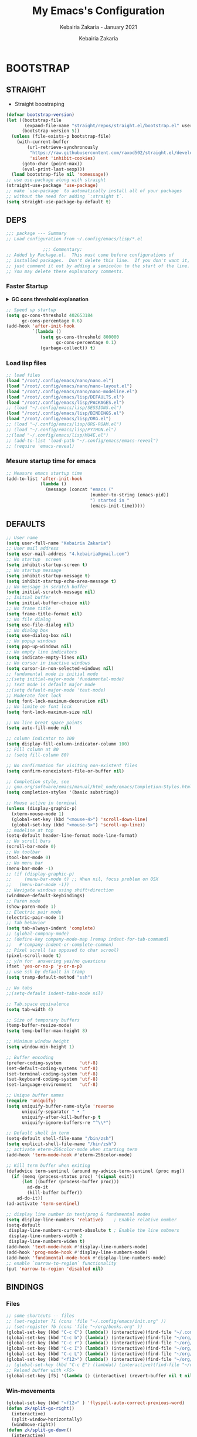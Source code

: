 # ------------------------------------------------------------------------------
#+TITLE:     My Emacs's Configuration
#+SUBTITLE:  Kebairia Zakaria - January 2021
#+AUTHOR:    Kebairia Zakaria
#+EMAIL:     4.kebairia@gmail.com
#+LANGUAGE:  en
#+STARTUP:   content showstars indent inlineimages hideblocks
#+HTML_HEAD: <link rel="stylesheet" type="text/css" href="/home/zakaria/org/conf/rouger.css" />
#+OPTIONS:   toc:2 html-scripts:nil num:nil html-postamble:nil html-style:nil ^:nil
#+PROPERTY:  header-args :results none
#+ARCHIVE:   ~/org/archive/config_archive.org::
# ------------------------------------------------------------------------------
#+html: <a href="https://https://www.gnu.org/software/emacs/"> <img alt="Arch Linux package" src="https://img.shields.io/archlinux/v/Extra/x86_64/emacs?label=Emacs&logo=GNU%20Emacs&logoColor=white&style=flat-square"></a>
#+html: <a href="https://orgmode.org"><img src="https://img.shields.io/badge/Org-literate%20config-%2377aa99?style=flat-square&logo=Org&logoColor=white"></a>
# ------------------------------------------------------------------------------
* BOOTSTRAP
:PROPERTIES:
:header-args: :tangle ./init.el
:header-args: :results none
:END:
** STRAIGHT
#+begin_comment
I'm using [[https://github.com/raxod502/straight.el][straight.el]] as my main package manager for Emacs
#+end_comment
- Straight boostraping 
#+begin_src emacs-lisp
  (defvar bootstrap-version)
  (let ((bootstrap-file
         (expand-file-name "straight/repos/straight.el/bootstrap.el" user-emacs-directory))
        (bootstrap-version 5))
    (unless (file-exists-p bootstrap-file)
      (with-current-buffer
          (url-retrieve-synchronously
           "https://raw.githubusercontent.com/raxod502/straight.el/develop/install.el"
           'silent 'inhibit-cookies)
        (goto-char (point-max))
        (eval-print-last-sexp)))
    (load bootstrap-file nil 'nomessage))
  ;; use use-package along with straight
  (straight-use-package 'use-package)
  ;; make `use-package` to automatically install all of your packages 
  ;; without the need for adding `:straight t`.
  (setq straight-use-package-by-default t)
#+end_src
** DEPS
#+begin_src emacs-lisp
  ;;; package --- Summary  
  ;; Load configuration from ~/.config/emacs/lisp/*.el

                ;;; Commentary:
  ;; Added by Package.el.  This must come before configurations of
  ;; installed packages.  Don't delete this line.  If you don't want it,
  ;; just comment it out by adding a semicolon to the start of the line.
  ;; You may delete these explanatory comments.

#+end_src
*** Faster Startup 

#+HTML: <details><summary><b>GC cons threshold explanation </b></summary>
- ~gc-cons-threshold~ is the number of bytes of consing before a garbage collection is invoked.
  It's normally set at 800,000 bytes, but for me that invokes the GC 39 times!!! during startup ~(gcs-done)~ ,
  and the GC is sloooow. I've set it to ~384M above.
  And now no GC invocations during startup.
  source:  [[https://www.reddit.com/r/emacs/comments/3kqt6e/2_easy_little_known_steps_to_speed_up_emacs_start/][2 easy little known steps to speed up Emacs start up time]]
- reset the ~gc-cons-threshold~ to its defaults values after startup
#+HTML: </details>

#+begin_src emacs-lisp
  ;; Speed up startup
  (setq gc-cons-threshold 402653184
        gc-cons-percentage 0.6)
  (add-hook 'after-init-hook
            `(lambda ()
               (setq gc-cons-threshold 800000
                     gc-cons-percentage 0.1)
               (garbage-collect)) t)
#+end_src
*** Load lisp files
#+begin_src emacs-lisp
  ;; load files
  (load "/root/.config/emacs/nano/nano.el")
  (load "/root/.config/emacs/nano/nano-layout.el") 
  (load "/root/.config/emacs/nano/nano-modeline.el") 
  (load "/root/.config/emacs/lisp/DEFAULTS.el") 
  (load "/root/.config/emacs/lisp/PACKAGES.el") 
  ;; (load "~/.config/emacs/lisp/SESSIONS.el") 
  (load "/root/.config/emacs/lisp/BINDINGS.el") 
  (load "/root/.config/emacs/lisp/ORG.el") 
  ;; (load "~/.config/emacs/lisp/ORG-ROAM.el") 
  ;; (load "~/.config/emacs/lisp/PYTHON.el") 
  ;;(load "~/.config/emacs/lisp/MU4E.el") 
  ;; (add-to-list 'load-path "~/.config/emacs/emacs-reveal")
  ;; (require 'emacs-reveal)
  
#+end_src
*** Mesure startup time for emacs
#+begin_src emacs-lisp
  ;; Measure emacs startup time
  (add-to-list 'after-init-hook
               (lambda ()
                 (message (concat "emacs ("
                                  (number-to-string (emacs-pid))
                                  ") started in "
                                  (emacs-init-time)))))
#+end_src
** DEFAULTS
:PROPERTIES:
:header-args: :tangle ./lisp/DEFAULTS.el
:header-args: :results none
:END:
#+begin_src emacs-lisp
  ;; User name
  (setq user-full-name "Kebairia Zakaria")
  ;; User mail address
  (setq user-mail-address "4.kebairia@gmail.com")
  ;; No startup  screen
  (setq inhibit-startup-screen t)
  ;; No startup message
  (setq inhibit-startup-message t)
  (setq inhibit-startup-echo-area-message t)
  ;; No message in scratch buffer
  (setq initial-scratch-message nil)
  ;; Initial buffer 
  (setq initial-buffer-choice nil)
  ;; No frame title
  (setq frame-title-format nil)
  ;; No file dialog
  (setq use-file-dialog nil)
  ;; No dialog box
  (setq use-dialog-box nil)
  ;; No popup windows
  (setq pop-up-windows nil)
  ;; No empty line indicators
  (setq indicate-empty-lines nil)
  ;; No cursor in inactive windows
  (setq cursor-in-non-selected-windows nil)
  ;; fundamental mode is initial mode
  ;;(setq initial-major-mode 'fundamental-mode)
  ;; Text mode is default major mode
  ;;(setq default-major-mode 'text-mode)
  ;; Moderate font lock
  (setq font-lock-maximum-decoration nil)
  ;; No limite on font lock
  (setq font-lock-maximum-size nil)
  
  ;; No line breat space points
  (setq auto-fill-mode nil)
  
  ;; column indicator to 100
  (setq display-fill-column-indicator-column 100)
  ;; Fill column at 80
  ;; (setq fill-column 80)
  
  ;; No confirmation for visiting non-existent files
  (setq confirm-nonexistent-file-or-buffer nil)
  
  ;; Completion style, see
  ;; gnu.org/software/emacs/manual/html_node/emacs/Completion-Styles.html
  (setq completion-styles '(basic substring))
  
  ;; Mouse active in terminal
  (unless (display-graphic-p)
    (xterm-mouse-mode 1)
    (global-set-key (kbd "<mouse-4>") 'scroll-down-line)
    (global-set-key (kbd "<mouse-5>") 'scroll-up-line))
  ;; modeline at top
  (setq-default header-line-format mode-line-format)
  ;; No scroll bars
  (scroll-bar-mode 0)
  ;; No toolbar
  (tool-bar-mode 0)
  ;; No menu bar
  (menu-bar-mode -1)
  ;; (if (display-graphic-p)
  ;;     (menu-bar-mode t) ;; When nil, focus problem on OSX
  ;;   (menu-bar-mode -1))
  ;; Navigate windows using shift+direction
  (windmove-default-keybindings)
  ;; Paren mode
  (show-paren-mode 1)
  ;; Electric pair mode
  (electric-pair-mode 1)
  ;; Tab behavior
  (setq tab-always-indent 'complete)
  ;; (global-company-mode)
  ;; (define-key company-mode-map [remap indent-for-tab-command]
  ;;   #'company-indent-or-complete-common)
  ;; Pixel scroll (as opposed to char scrool)
  (pixel-scroll-mode t)
  ;; y/n for  answering yes/no questions
  (fset 'yes-or-no-p 'y-or-n-p)
  ;; use ssh by default in tramp
  (setq tramp-default-method "ssh")
  
  ;; No tabs
  ;;(setq-default indent-tabs-mode nil)
  
  ;; Tab.space equivalence
  (setq tab-width 4)
  
  ;; Size of temporary buffers
  (temp-buffer-resize-mode)
  (setq temp-buffer-max-height 8)
  
  ;; Minimum window height
  (setq window-min-height 1)
  
  ;; Buffer encoding
  (prefer-coding-system       'utf-8)
  (set-default-coding-systems 'utf-8)
  (set-terminal-coding-system 'utf-8)
  (set-keyboard-coding-system 'utf-8)
  (set-language-environment   'utf-8)
  
  ;; Unique buffer names
  (require 'uniquify)
  (setq uniquify-buffer-name-style 'reverse
        uniquify-separator " • "
        uniquify-after-kill-buffer-p t
        uniquify-ignore-buffers-re "^\\*")
  
  ;; Default shell in term
  (setq-default shell-file-name "/bin/zsh")
  (setq explicit-shell-file-name "/bin/zsh")
  ;; activate eterm-256color-mode when starting term
  (add-hook 'term-mode-hook #'eterm-256color-mode)
  
  ;; Kill term buffer when exiting
  (defadvice term-sentinel (around my-advice-term-sentinel (proc msg))
    (if (memq (process-status proc) '(signal exit))
        (let ((buffer (process-buffer proc)))
          ad-do-it
          (kill-buffer buffer))
      ad-do-it))
  (ad-activate 'term-sentinel)
  
  ;; display line number in text/prog & fundamental modes
  (setq display-line-numbers 'relative)    ; Enable relative number
  (setq-default
   display-line-numbers-current-absolute t ; Enable the line nubmers
   display-line-numbers-width 2
   display-line-numbers-widen t)
  (add-hook 'text-mode-hook #'display-line-numbers-mode)
  (add-hook 'prog-mode-hook #'display-line-numbers-mode)
  (add-hook 'fundamental-mode-hook #'display-line-numbers-mode)
  ;; enable `narrow-to-region` functionality
  (put 'narrow-to-region 'disabled nil)
#+end_src
** BINDINGS
:PROPERTIES:
:header-args: :tangle ./lisp/BINDINGS.el
:header-args: :results none
:END:
*** Files
   #+begin_src emacs-lisp
     ;; some shortcuts -- files
     ;; (set-register ?i (cons 'file "~/.config/emacs/init.org" ))
     ;; (set-register ?b (cons 'file "~/org/books.org" ))
     (global-set-key (kbd "C-c C") (lambda() (interactive)(find-file "~/.config/emacs/init.org")))
     (global-set-key (kbd "C-c b") (lambda() (interactive)(find-file "~/org/books.org")))
     (global-set-key (kbd "C-c r") (lambda() (interactive)(find-file "~/org/refs.org")))
     (global-set-key (kbd "C-c I") (lambda() (interactive)(find-file "~/org/gtd/inbox.org")))
     (global-set-key (kbd "C-c L") (lambda() (interactive)(find-file "~/org/links.org")))
     (global-set-key (kbd "<f12>") (lambda() (interactive)(find-file "~/org/conf/org.pdf")))
     ;; (global-set-key (kbd "C-c E") (lambda() (interactive)(find-file "~/org/gtd/emails.org")))
     ;; Reload buffer with <F5>
     (global-set-key [f5] '(lambda () (interactive) (revert-buffer nil t nil)))
   #+end_src
*** Win-movements
   #+begin_src emacs-lisp
     (global-set-key (kbd "<f12>" ) 'flyspell-auto-correct-previous-word)
     (defun zk/split-go-right()
       (interactive)
       (split-window-horizontally)
       (windmove-right))
     (defun zk/split-go-down()
       (interactive)
       (split-window-vertically)
       (windmove-down))
     ;; try to go to the other window automaticly
     (global-set-key (kbd "C-c i") 'zk/split-go-right)
     (global-set-key (kbd "C-c m") 'zk/split-go-down)
     
     ;; Move between buffer
     (global-set-key (kbd "M-n") 'switch-to-next-buffer)
     (global-set-key (kbd "M-p") 'switch-to-prev-buffer)
     ;; winner mode
     ;; (winner-mode +1)
     ;; (define-key winner-mode-map (kbd "M-p") #'winner-undo)
     ;; (define-key winner-mode-map (kbd "M-n") #'winner-redo)
     
        ;; Move between Windows
        (global-set-key (kbd "C-c k") 'windmove-up)
        (global-set-key (kbd "C-c j") 'windmove-down)
        (global-set-key (kbd "C-c l") 'windmove-right)
        (global-set-key (kbd "C-c h") 'windmove-left)
     
        ;; Resize windows
        (global-set-key (kbd "C-M-l") 'shrink-window-horizontally)
        (global-set-key (kbd "C-M-h") 'enlarge-window-horizontally)
        (global-set-key (kbd "C-M-j") 'shrink-window)
        (global-set-key (kbd "C-M-k") 'enlarge-window)
     
        (global-set-key (kbd "M-o") 'delete-other-windows)
        (global-set-key (kbd "C-x p") 'zk/org-agenda-process-inbox-item)
   #+end_src
*** other
   #+begin_src emacs-lisp
     (global-set-key (kbd "C-x b") 'consult-buffer)
     (global-set-key (kbd "C-c s") 'zk/set-save-bookmark)
     ;; set a bookmark then save it on the bookmark file 
      (defun zk/set-save-bookmark()
        (interactive)
        (bookmark-set)
        (bookmark-save))
   #+end_src
** BACKUPS/SESSIONS ..etc
:PROPERTIES:
:header-args: :tangle ./lisp/SESSIONS.el
:header-args: :results none
:END:
#+begin_src emacs-lisp
  ;; Save miscellaneous history
  (setq savehist-additional-variables
        '(kill-ring
          command-history
          set-variable-value-history
          custom-variable-history   
          query-replace-history     
          read-expression-history   
          minibuffer-history        
          read-char-history         
          face-name-history         
          bookmark-history          
          ivy-history               
          counsel-M-x-history       
          file-name-history         
          counsel-minibuffer-history))
  (setq history-length 250)
  (setq kill-ring-max 25)
  (put 'minibuffer-history         'history-length 50)
  (put 'file-name-history          'history-length 50)
  (put 'set-variable-value-history 'history-length 25)
  (put 'custom-variable-history    'history-length 25)
  (put 'query-replace-history      'history-length 25)
  (put 'read-expression-history    'history-length 25)
  (put 'read-char-history          'history-length 25)
  (put 'face-name-history          'history-length 25)
  (put 'bookmark-history           'history-length 25)
  (put 'ivy-history                'history-length 25)
  (put 'counsel-M-x-history        'history-length 25)
  (put 'counsel-minibuffer-history 'history-length 25)
  (setq savehist-file "~/.local/share/emacs/savehist")
  (savehist-mode 1)

  ;; Remove text properties for kill ring entries
  ;; See https://emacs.stackexchange.com/questions/4187
  (defun unpropertize-kill-ring ()
    (setq kill-ring (mapcar 'substring-no-properties kill-ring)))
  (add-hook 'kill-emacs-hook 'unpropertize-kill-ring)

  ;; Recentf files 
  (setq recentf-max-menu-items 25)
  (setq recentf-save-file     "~/.local/share/emacs/recentf")
  (recentf-mode 1)

  ;; Bookmarks
  (setq bookmark-default-file "~/.local/share/emacs/bookmark")
  ;; Undo file
  (setq auto-save-file-name-transforms
        '((".*" "~/.local/share/emacs/undo/" t)))
  ;; Saving persistent tree-undo to a single directory
  (setq undo-tree-history-directory-alist     
        '(("." . "~/.local/share/emacs/undo-tree")))
  ;; Backup
  (setq backup-directory-alist '(("." . "~/.local/share/emacs/backups"))
        make-backup-files t     ; backup of a file the first time it is saved.
        backup-by-copying t     ; don't clobber symlinks
        version-control t       ; version numbers for backup files
        delete-old-versions t   ; delete excess backup files silently
        kept-old-versions 6     ; oldest versions to keep when a new numbered
                                          ;  backup is made (default: 2)
        kept-new-versions 9     ; newest versions to keep when a new numbered
                                          ;  backup is made (default: 2)
        auto-save-default t     ; auto-save every buffer that visits a file
        auto-save-timeout 20    ; number of seconds idle time before auto-save
                                          ;  (default: 30)
        auto-save-interval 200)  ; number of keystrokes between auto-saves
                                          ;  (default: 300)
  ;; Saving my sessions in another folder.
  (setq auto-save-list-file-prefix            
        "~/.local/share/emacs/sessions/session-")
  (setq auth-sources '("~/.local/share/emacs/authinfo"
                       "~/.local/share/emacs/authinfo.gpg"
                       "~/.authinfo"
                       "~/.authinfo.gpg"
                       "~/.netrc" ))
#+end_src
** FUNCTIONS
[[https://www.lonecpluspluscoder.com/2021/09/07/emacs-enable-multiple-minor-modes-from-major-mode/][Automatically enabling multiple Emacs minor modes via a major mode hook - The...]]
#+begin_src emacs-lisp
  (defun enable-writing-minor-modes ()
    "Enable flyspell and visual line mode for calling from mode hooks"
    (visual-line-mode 1)
    (flyspell-mode 1))
#+end_src

# * PACKAGES
#   :PROPERTIES:
#   :header-args: :tangle ~/.config/emacs/lisp/PACKAGES.el
#   :header-args: :results none
#   :END:
# ** org
# #+begin_src emacs-lisp
#   (use-package org
#     :hook (org-mode . enable-writing-minor-modes))
# #+end_src
# ** bookmark-plus
# #+begin_src emacs-lisp
#   (use-package bookmark+)
# #+end_src
# ** visual-fill-column
# Instead of wrapping lines at the window edge, --which is the standard
# behaviour of visual-line-mode, it wraps lines at fill-column
# #+begin_src emacs-lisp
#   (use-package visual-fill-column)
#   (add-hook 'visual-fill-column-mode-hook #'visual-line-mode)
# #+end_src
# ** secret mode
# #+begin_src emacs-lisp
#   (straight-use-package
#    '(secret-mode
#      :type git
#      :host github :repo "/bkaestner/secret-mode.el"))
  
# #+end_src
# ** nano-agenda
# #+begin_src emacs-lisp
#   (straight-use-package
#    '(nano-agenda
#      :type git
#      :host github :repo "rougier/nano-agenda"))
# #+end_src
# ** COMMENT org-real
# #+begin_src emacs-lisp
#   (straight-use-package
#    '(org-real
#      :type git
#      :host github :repo "/emacsmirror/org-real"))
# #+end_src
# ** evil
# #+begin_src emacs-lisp
#   (setq evil-want-keybinding nil)                   
#   ;; put this before loading evil to work
#   (setq evil-want-C-i-jump nil)
#   (straight-use-package 'evil)
#   ;; this statement is required to enable evil/evil-colleciton mode
#   (evil-mode 1)
#   (setq evil-want-abbrev-expand-on-insert-exit nil)
# #+end_src
# *** evil collection
# #+begin_src emacs-lisp
#   ;; after evil
#   (straight-use-package
#    '(evil-collection
#      :type git
#      :host github :repo "emacs-evil/evil-collection"))
#   (evil-collection-init)
  
# #+end_src
# *** evil org
# #+begin_src emacs-lisp
#   (straight-use-package '(evil-org-mode
#                           :type git
#                           :host github
#                           :repo "Somelauw/evil-org-mode"))
#   (require 'evil-org-agenda)
#   (evil-org-agenda-set-keys)
#   ;; config
  
#   ;; (add-hook 'org-mode-hook 'evil-org-mode)
#   ;; (add-hook 'evil-org-mode-hook
#   ;;           (lambda () (evil-org-set-key-theme)))
#   ;; (require 'evil-org-agenda)
#   ;; (evil-org-agenda-set-keys)
#   ;; (setq                                             ;;automatically use evil for ibuffer and dired
#   ;; evil-emacs-state-modes
#   ;; (delq 'ibuffer-mode evil-emacs-state-modes))
# #+end_src
# *** evil leader
# #+begin_src emacs-lisp
#   (straight-use-package 'evil-leader)
#   ;; needs to be enabled before M-x evil-mode!
#   ;; :config
#   (evil-leader-mode 1)
#   (global-evil-leader-mode 1)
#   (evil-leader/set-leader ",")
#   (evil-leader/set-key
#     "e" 'org-export-dispatch
#     "a" 'zk/switch-to-agenda
#     "d" 'deft
#     "g" 'magit-status
#     "i" 'org-roam-node-insert
#     "f" 'org-roam-capture
#     "D" 'org-roam-dailies-capture-today
#     "l" 'org-roam-buffer-toggle
#     "z" 'term
#     "c" 'org-capture
#     "b" 'bookmark-jump
#     "L" 'org-insert-link
#     "q" 'kill-current-buffer
#     "F" 'pdf-links-action-perform
#     "s" 'secret-mode
#     "n" 'org-noter
#     "m i" 'org-noter-insert-note
#     "m p" 'org-noter-insert-precise-note
#     "m k" 'org-noter-sync-prev-note
#     "m j" 'org-noter-sync-next-note
#     "m s" 'org-noter-create-skeleton
#     "m q" 'org-noter-kill-session
#     "r c" 'org-ref-clean-bibtex-entry
#     "r s" 'org-ref-bibtex-sort-order
#     "r b" 'org-ref-bibliography
#     "r g" 'org-ref-add-glossary-entry
#     "r a" 'org-ref-add-acronym-entry
#   )
#   ;; "r" 'consult-recent-file
#   ;;"l" 'org-store-link
#   ;;"s" 'zk/gen-scratch-buffer
#   ;; )
# #+end_src
# ** magit
# #+begin_src emacs-lisp
#   (use-package magit
#     :commands (magit-status magit-get-current-branch)
#     :custom
#     (magit-display-buffer-function #'magit-display-buffer-same-window-except-diff-v1))
#   ;; '(magit-display-buffer-function 'magit-display-buffer-traditional))
#   (straight-use-package 'evil-magit)
# #+end_src
# *** COMMENT forge
# - forge is a utility that let you pull your issues and pull-requests from the remote repo into magit interface
# #+begin_src emacs-lisp
#   (use-package forge
#     :after magit)
# #+end_src
# ** projectile
# #+begin_src emacs-lisp
#   (use-package projectile
#   :config (projectile-mode)
#   :bind-keymap
#   ("C-c p" . projectile-command-map)
#   :init
#   (when (file-directory-p "~/dox/wrk")
#     (setq projectile-project-search-path '("~/dox/wrk" "~/dox/wrk/pfe" ))))
#   ;; speed up projectile by enabling caching
#   (setq projectile-enable-caching t)
  
# #+end_src
# ** undo tree
# #+begin_src emacs-lisp
#   (use-package undo-tree
#     ;;turn on everywhere
#     :init (global-undo-tree-mode 1))
# #+end_src
# ** aggressive indent
# #+begin_src emacs-lisp
#   (straight-use-package 'aggressive-indent)
# #+end_src

# The variable ~aggressive-indent-dont-indent-if~ lets you customize when you don't want indentation to happen.
# #+begin_example
# (add-to-list
#  'aggressive-indent-dont-indent-if
#  '(and (derived-mode-p 'c++-mode)
#        (null (string-match "\\([;{}]\\|\\b\\(if\\|for\\|while\\)\\b\\)"
#                            (thing-at-point 'line)))))
# #+end_example
# #+begin_src emacs-lisp
#   (global-aggressive-indent-mode 1)
# #+end_src
# ** ibuffer
# #+begin_src emacs-lisp
#   (straight-use-package 'ibuffer)
#   ;; disable linum-mode
#   (add-hook 'ibuffer-mode (lambda() (linum-mode -1)))
#   (global-set-key (kbd "C-x C-b") 'ibuffer) ;; Use Ibuffer for Buffer List
#   ;; create a function that define a group
#   (setq ibuffer-saved-filter-groups
#         '(("default"
#            ("Emacs"  (or
#                       (name . "^\\*Messages\\*$")
#                       (name . "^\\*scratch\\*$")
#                       ))
#            ("Agenda"  (or
#                        (name . "inbox.org")
#                        (name . "next.org")
#                        (name . "someday.org")
#                        (name . "emails.org")
#                        (name . "archive.org")
#                        (name . "habits.org")
#                        (name . "projects.org")
#                        (name . "weekly_reviews.org")
#                        ))
  
#            ("Org"  (name . "^.*org$"))
#            ("PDF"  (name . "^.*pdf"))
#            ("Python"  (name . "^.*py$"))
#            ("Lisp"  (name . "^.*el"))
#            ("Web"  (or
#                     (name . "^.*html$")
#                     (name . "^.*css")
#                     (name . "^.*php")
#                     ))
#            ("Dired"  (mode . dired-mode))
#            ))
#         )
  
#   (add-hook 'ibuffer-mode-hook
#             '(lambda ()
#                (ibuffer-auto-mode 1)
#                (ibuffer-switch-to-saved-filter-groups "default"))) ;; use the group default
# #+end_src
# ** which key
#     Which-key Package show me a helpful menu when i press "C-x" and wait
# #+begin_src emacs-lisp
#   (straight-use-package 'which-key)
#   (which-key-mode)
#   (setq which-key-popup-type 'minibuffer)
#   ;; (which-key-setup-side-window-right)
  
# #+end_src
# ** marginalia
# #+begin_src emacs-lisp
#   ;; Enable richer annotations using the Marginalia package
#   (use-package marginalia
#     ;; Either bind `marginalia-cycle` globally or only in the minibuffer
#     :bind (("M-A" . marginalia-cycle)
#            :map minibuffer-local-map
#            ("M-A" . marginalia-cycle))
  
#     ;; The :init configuration is always executed (Not lazy!)
#     :init
  
#     ;; Must be in the :init section of use-package such that the mode gets
#     ;; enabled right away. Note that this forces loading the package.
#     (marginalia-mode))
#   ;; disable marginalia by default
#   (defun marginalia-use-builtin ()
#     (interactive)
#     (mapc
#      (lambda (x)
#        (setcdr x (cons 'none (remq 'builtin (cdr x)))))
#      marginalia-annotator-registry))
#   (marginalia-use-builtin)
# #+end_src
# ** selectrum
# #+begin_src emacs-lisp
#   (straight-use-package 'selectrum)
#   (selectrum-mode +1)
#   ;; to make sorting and filtering more intelligent
#   (straight-use-package 'selectrum-prescient)
#   (selectrum-prescient-mode +1)
  
#   ;; to save your command history on disk, so the sorting gets more
#   ;; intelligent over time
#   (prescient-persist-mode +1)
#   ;; ;; In Emacs 27 there is also a flex style which you might like.
#   ;; (setq completion-styles '(substring partial-completion))
#   ;;(setq selectrum-show-indices nil)
# #+end_src
# ** ctrlf
# #+begin_src emacs-lisp
#   (straight-use-package 'ctrlf)
#   (setq ctrlf-default-search-style 'fuzzy-regexp)
#   (setq ctrlf-auto-recenter 1)
#   (setq ctrlf-highlight-line 1)
  
#   (ctrlf-mode +1)
# #+end_src
# ** consult 
# - [[https://github.com/minad/consult][consult github repo]]
#   #+begin_src emacs-lisp
#     (straight-use-package 'consult)
#   #+end_src
# ** pdf tools
# #+begin_src emacs-lisp
#   (use-package pdf-tools
#     :config
#     (pdf-tools-install))
#   ;; open pdfs scaled to fit page
#   (setq-default pdf-view-display-size 'fit-page)
#   ;; exchange isearch -- occur, occur -- isearch
#   (define-key pdf-view-mode-map (kbd "C-s") 'occur)
#   (define-key pdf-view-mode-map (kbd "M-s o") 'isearch-forward)
#   ;; turn off cua so copy works
#   (add-hook 'pdf-view-mode-hook (lambda () (cua-mode 0)))
#   ;; more fine-grained zooming
#   (setq pdf-view-resize-factor 1.1)
#   ;; dark mode 
#   (setq pdf-view-midnight-colors '("#f8f8f2" . "#1d2021"))
# #+end_src
# *** org-pdfview
# #+begin_src emacs-lisp
#   (use-package org-pdfview)
#   ;; Set the pdf-view incompatible-modes[linum mode: line numbers]
#   (add-hook 'pdf-view-mode-hook (lambda() (linum-mode -1)))
# #+end_src
# *** org-noter
# #+begin_src emacs-lisp
#   (use-package org-noter
#     :after org
#     :config
#     (setq org-noter-auto-save-last-location t
#           org-noter-doc-split-fraction (quote (0.7 . 0.7))
#           org-noter-notes-window-behavior nil
#           org-noter-notes-window-location "Vertical"
#           org-noter-always-create-frame nil
#           org-noter-separate-notes-from-heading t)
#      )
# #+end_src
# ** eterm256
# #+begin_src emacs-lisp
#   (use-package eterm-256color)
# #+end_src
# ** modes
# *** yaml mode
# #+begin_src emacs-lisp
#   (straight-use-package 'yaml-mode)
# #+end_src
# *** dockerfile mode
# #+begin_src emacs-lisp
# (straight-use-package 'dockerfile-mode)
# #+end_src
# ** elfeed
# #+begin_src emacs-lisp
#   (use-package elfeed)
#   (use-package elfeed-org
#     :config
#     (elfeed-org)
#     (setq rmh-elfeed-org-files (list "~/.config/elfeed/elfeed.org")))
#   (global-set-key (kbd "C-x w") 'elfeed)
# #+end_src

# * ORG MODE
# :PROPERTIES:
# :header-args: :tangle ~/.config/emacs/lisp/ORG.el
# :header-args: :results none
# :END:
# ** Global Config
# #+begin_src emacs-lisp
#   ;; - turn on Org Indent mode globally for all files
#   ;; - You can also control this behaviour for each buffer by
#   ;;   setting #+startup: indent or #+startup: noindent
#   ;;   in the buffer metadata.
#   (add-hook 'org-mode-hook 'org-indent-mode)
#   (setq org-log-into-drawer t)
#   ;; Improve org mode looks
#   (setq org-startup-indented t
#         org-hide-emphasis-markers t
#         org-startup-with-inline-images t
#         org-list-allow-alphabetical t
#         org-fontify-quote-and-verse-blocks t
#         ;; use user's label, i need that for my thesis refenrences
#         org-latex-prefer-user-labels t
#         org-image-actual-width '(400))
#   ;; use '⤵' instead of '...' in headlines
#   (setq org-ellipsis " ›")
#   ;; use '•' instead of '-' in lists
#   (font-lock-add-keywords 'org-mode
#                           '(("^ *\\([-]\\) "
#                              (0 (prog1 ()
#                                   (compose-region
#                                    (match-beginning 1)
#                                    (match-end 1) "•"))))))
# #+end_src
# ** org-appear
# #+begin_src emacs-lisp
#   ;; Show hidden emphasis markers
#   (use-package org-appear
#     :hook (org-mode . org-appear-mode))
#   (setq
#    org-appear-autolinks t
#    org-appear-autosubmarkers t)
# #+end_src
# ** org-cliplink 
# #+begin_src emacs-lisp
#   (use-package org-cliplink)
# #+end_src
# ** org-contrib
# #+begin_comment
#   Currently available extras:
  
#   - ~latex-header-blocks~ :
#   allow the use of latex blocks, the
#   contents of which which will be interpreted as ~#+latex_header~ lines
#   for export.  These blocks should be tagged with ~#+header: :header~ 
#   yes.  For example:
#   #+begin_src org
#   #+header: :header yes
#   #+begin_export latex
#     ...
#   #+end_export
#   #+end_src
  
#   - ~ignore-headlines~ -- allow a headline (but not its children) to
#   be ignored.  Any headline tagged with the 'ignore' tag will be
#   ignored (i.e. will not be included in the export), but any child
#   headlines will not be ignored (unless explicitly tagged to be
#   ignored), and will instead have their levels promoted by one.
# #+end_comment
# #+begin_src emacs-lisp
#   (use-package org-contrib
#     :config
#     (require 'ox-extra)
#     (ox-extras-activate '(latex-header-blocks ignore-headlines)))
# #+end_src
# ** GTD
# *** Global
#    #+begin_src emacs-lisp
#      ;; ;; Adding a separator line between days in Emacs Org-mode calender view (prettier)

#      ;;     (setq org-agenda-format-date (lambda (date) (concat "\n"
#      ;;                                                         (make-string (window-width) 9472)
#      ;;                                                         "\n"
#      ;;                                                         (org-agenda-format-date-aligned date))))
#      (setq org-agenda-directory "~/org/gtd/"
#            org-agenda-files '("~/org/gtd" ))                    ;; org-agenda-files

#      (setq org-agenda-dim-blocked-tasks nil                    ;; Do not dim blocked tasks
#            org-agenda-span 'day                                ;; show me one day
#            org-agenda-inhibit-startup t                        ;; Stop preparing agenda buffers on startup:
#            org-agenda-use-tag-inheritance nil                  ;; Disable tag inheritance for agendas:
#            org-agenda-show-log t
#            ;;org-agenda-skip-scheduled-if-done t
#            ;;org-agenda-skip-deadline-if-done t
#            ;;org-agenda-skip-deadline-prewarning-if-scheduled 'pre-scheduled
#            org-agenda-skip-scheduled-if-deadline-is-shown t     ;; skip scheduled if they are already shown as a deadline
#            org-agenda-deadline-leaders '("!D!: " "D%2d: " "")
#            org-agenda-scheduled-leaders '("" "S%3d: ")

#            org-agenda-time-grid
#            '((daily today require-timed)
#              (800 1000 1200 1400 1600 1800 2000)
#              "......" "----------------"))
#      (setq
#       org-agenda-start-on-weekday 0                          ;; Weekday start on Sunday
#       org-treat-S-cursor-todo-selection-as-state-change nil ;; S-R,S-L skip the note/log info[used when fixing the state]
#       org-log-done 'time
#       org-agenda-tags-column -130                          ;; Set tags far to the right
#       org-clock-out-remove-zero-time-clocks t              ;; Sometimes I change tasks I'm clocking quickly - this removes clocked tasks with 0:00 duration
#       org-clock-persist t                                  ;; Save the running clock and all clock history when exiting Emacs, load it on startup
#       org-use-fast-todo-selection t                        ;; from any todo state to any other state; using it keys
#       org-agenda-window-setup 'only-window)                 ;; Always open my agenda in fullscreen

#      (setq org-agenda-prefix-format
#            '((agenda . " %i %-12:c%?-12t %s")
#              (todo   . " ")
#              (tags   . " %i %-12:c")
#              (search . " %i %-12:c")))
#      ;; define org's states
#      (setq org-todo-keywords
#            '((sequence "TODO(t)" "NEXT(n)" "|" "DONE(d)")
#              (sequence "WAITING(w@/!)" "HOLD(h@/!)" "|" "CANCELLED(c@/!)")))
#      ;; sort my org-agenda preview
#      (setq org-agenda-sorting-strategy '((agenda habit-down
#                                                  time-up
#                                                  scheduled-down
#                                                  priority-down
#                                                  category-keep
#                                                  deadline-down)
#                                          (todo priority-down category-keep)
#                                          (tags priority-down category-keep)
#                                          (search category-keep)))

#      ;;Thanks to Erik Anderson, we can also add a hook that will log when we activate
#      ;;a task by creating an “ACTIVATED” property the first time the task enters the NEXT state:
#      (defun log-todo-next-creation-date (&rest ignore)
#        "Log NEXT creation time in the property drawer under the key 'ACTIVATED'"
#        (when (and (string= (org-get-todo-state) "NEXT")
#                   (not (org-entry-get nil "ACTIVATED")))
#          (org-entry-put nil "ACTIVATED" (format-time-string "[%Y-%m-%d]"))))

#      (add-hook 'org-after-todo-state-change-hook #'log-todo-next-creation-date)
#      (add-hook 'org-agenda-mode-hook                            ;; disable line-number when i open org-agenda view
#                 (lambda() (display-line-numbers-mode -1)))

#      ;; (define-key global-map (kbd "C-c c") 'org-capture)
#      ;; (define-key global-map (kbd "C-c a") 'org-agenda)
#   #+end_src
# *** ORG AGENDA
#     #+begin_src emacs-lisp
#       (setq org-agenda-block-separator  9472)                  ;; use 'straight line' as a block-agenda divider
#       (setq org-agenda-custom-commands
#             '(("g" "Get Things Done (GTD)"
#                ((agenda ""
#                         ((org-agenda-span 'day)
#                          (org-deadline-warning-days 365)))

#                 (todo "NEXT"
#                       ((org-agenda-overriding-header "In Progress")
#                        (org-agenda-prefix-format "  %i %-12:c [%e] ")
#                        (org-agenda-files '("~/org/gtd/someday.org"
#                                            "~/org/gtd/projects.org"
#                                            "~/org/gtd/next.org"))
#                        ))
#                 (todo "TODO"
#                       ((org-agenda-overriding-header "inbox")
#                        (org-agenda-files '("~/org/gtd/inbox.org"))))

#                 (todo "TODO"
#                       ((org-agenda-overriding-header "Emails")
#                        (org-agenda-files '("~/org/gtd/emails.org"))))

#                 (todo "TODO"
#                       ((org-agenda-overriding-header "Projects")
#                        (org-agenda-files '("~/org/gtd/projects.org")))
#                       )

#                 (todo "TODO"
#                       ((org-agenda-overriding-header "One-off Tasks")
#                        (org-agenda-files '("~/org/gtd/next.org"))
#                        (org-agenda-skip-function '(org-agenda-skip-entry-if
#                                                    'deadline 'scheduled))))
#                 nil))))

#     #+end_src
# *** Habit
#     #+BEGIN_SRC emacs-lisp
#       (require 'org-habit)
#       (add-to-list 'org-modules 'org-habit)
#       (setq org-habit-graph-column 48)
#       (setq org-habit-show-habits-only-for-today t)
#     #+END_SRC
# *** Refiling
#     #+begin_src emacs-lisp
#       ;; Refiling [need reading]
#       ;;tell org-mode we want to specify a refile target using the file path.
#       (setq org-refile-use-outline-path 'file
#        org-outline-path-complete-in-steps nil)
#       (setq org-refile-allow-creating-parent-nodes 'confirm)
#       (setq org-refile-targets '(("~/org/gtd/next.org" :level . 0)
#                                  ("~/org/ideas.org" :level . 1)
#                                  ("~/org/links.org" :level . 1)
#                                  ("~/org/gtd/someday.org" :regexp . "\\(?:\\(?:Task\\|idea\\|p\\(?:\\(?:os\\|rojec\\)t\\)\\)s\\)")
#                                  ("projects.org" :regexp . "\\(?:Tasks\\)"))) 
#       ;;("someday.org" :level . 0)
#     #+end_src
# ** org capture
#    #+begin_src emacs-lisp
#      (setq org-capture-templates
#            `(("i" "Inbox" entry  (file "~/org/gtd/inbox.org")
#               ,(concat "* TODO %?\n"
#                        "/Entered on/ %U"))
#              ("l" "Link" entry (file+headline "~/org/gtd/inbox.org" "Links")
#               ,(concat "* TODO %a %?\n"
#                        "/Entered on/ %U") :immediate-finish t)
#              ("j" "Journal" entry (file+olp+datetree "~/org/journal.org")
#               "** %<%H:%M> %?\n")
#              ("e" "email" entry (file+headline "~/org/gtd/emails.org" "Emails")
#               "* TODO [#A] %?\nSCHEDULED: %(org-insert-time-stamp (org-read-date nil t \"+0d\"))\n%a\n")

#              ;; ("m" "mood" entry (file "~/org/mood.org" )
#              ;;  ,(concat "* %? \n %^{MOOD} \n"
#              ;;           "/Entered on/ %U") :immediate-finish t)
#              ))
#    #+end_src
# ** org bullets
# #+begin_src emacs-lisp
#   (straight-use-package 'org-bullets)
#   ;; enable org-bullets with org-mode
#   (add-hook 'org-mode-hook (lambda () (org-bullets-mode 1)))
#   ;; change org-bullets faces
#   (setq org-bullets-bullet-list
#         '("▶" "⚫" "◆" "◉" "○" "◇" "▸"))
#   ;;     ;; ♥ ● ◇ ✚ ✜ ☯ ◆ ♠ ♣ ♦ ☢ ❀ ◆ ◖ ▶
#   ;;     ;;; Small
#   ;;     ;; ► • ★ ▸
# #+end_src
# ** org protocol
# #+begin_src emacs-lisp
# (require 'org-protocol)
# #+end_src
# ** todo faces
#    #+begin_src emacs-lisp
#     (setq org-todo-keywords
#       '((sequence "TODO(t)" "NEXT(n)" "HOLD(h)" "|" "DONE(d)" "CANCELED")))
#     (setq org-todo-keyword-faces
#       '(
#         ("TODO" . (:foreground "brown2" :weight bold))
#         ("READ" . (:foreground "brown2" :weight bold))

#         ("NEXT" . (:foreground "#00b0d1"  :weight bold ))
#         ("READING" . (:foreground "#00b0d1"  :weight bold ))

#         ("DONE" . (:foreground "#16a637" :weight bold))

#         ("HOLD" . (:foreground "orange"  :weight bold))

#         ("CANCELED" . (:foreground "gray" :background "red1" :weight bold))
#       ))
#    #+end_src
# ** Export
# *** org-ref                                                       :ARCHIVE:
# #+begin_src emacs-lisp
#   ;; (use-package org-ref
#   ;;   :config
#   ;;   (setq reftex-default-bibliography '("~/dox/std/ESI/pfe/docs/thesis_infra/lib/refs.bib"))
#   ;;   ;; see org-ref for use of these variables
#   ;;   (setq org-ref-bibliography-notes "~/dox/std/ESI/pfe/docs/thesis_infra/lib/bib_notes"
#   ;;         org-ref-default-bibliography '("~/dox/std/ESI/pfe/docs/thesis_infra/lib/refs.bib")
#   ;;         org-ref-pdf-directory "~/dox/std/ESI/pfe/docs/thesis_infra/lib/articles"
#   ;;         bibtex-dialect                    'biblatex
#   ;;         ;; Optimize for 80 character frame display
#   ;;         bibtex-completion-display-formats
#   ;;         '((t . "${title:46} ${author:20} ${year:4} ${=type=:3}${=has-pdf=:1}${=has-note=:1}"))
#   ;;         bibtex-completion-bibliography   "~/dox/std/ESI/pfe/docs/thesis_infra/lib/refs.bib"
#   ;;         bibtex-completion-library-path    "~/dox/std/ESI/pfe/docs/thesis_infra/lib/articles"
#   ;;         ;; bibtex-completion-pdf-symbol ""
#   ;;         ;; bibtex-completion-notes-symbol ""
#   ;;         ))
# #+end_src
# *** org ref
# #+begin_src emacs-lisp
#   ;; (setq org-ref-default-bibliography '("~/dox/wrk/pfe/docs/thesis_infra/lib/refs.bib")
#   (use-package org-ref
#     :after org
#     :config
#     (setq org-ref-default-bibliography '("~/org/bib/refs.bib")
#           org-ref-bibliography-notes "~/org/bib/refs.bib"
#           org-ref-pdf-directory "~/org/bib/papers"
#           org-ref-get-pdf-filename-function 'org-ref-get-pdf-filename-helm-bibtex
#           bibtex-completion-pdf-field "file"
#           bibtex-completion-pdf-symbol ""
#           bibtex-completion-display-formats
#           '((t . "${title:46} ${author:20} ${year:4} ${=type=:4}${=has-pdf=:1}${=has-note=:1}"))))
  
#     (defun org-ref-open-in-scihub ()
#       "Open the bibtex entry at point in a browser using the url field or doi field.
#   Not for real use, just here for demonstration purposes."
#       (interactive)
#       (let ((doi (org-ref-get-doi-at-point)))
#         (when doi
#           (if (string-match "^http" doi)
#               (browse-url doi)
#             (browse-url (format "http://sci-hub.se/%s" doi)))
#           (message "No url or doi found"))))
# #+end_src
# *** bibtex
# #+begin_src emacs-lisp
# ;; variables that control bibtex key format for auto-generation
# ;; I want firstauthor-year-title-words
# ;; this usually makes a legitimate filename to store pdfs under.
# (setq bibtex-autokey-year-length 4
#       bibtex-autokey-name-year-separator "-"
#       bibtex-autokey-year-title-separator "-"
#       bibtex-autokey-titleword-separator "-"
#       bibtex-autokey-titlewords 2
#       bibtex-autokey-titlewords-stretch 1
#       bibtex-autokey-titleword-length 5)
# #+end_src
# *** org-exports
# **** Latex
# ***** classes
#  #+begin_src emacs-lisp
#    (with-eval-after-load 'ox-latex
#      (add-to-list 'org-latex-classes
#                   '("elsarticle"
#                     "\\documentclass{elsarticle}
#        [NO-DEFAULT-PACKAGES]
#        [PACKAGES]
#        [EXTRA]"
#                     ("\\section{%s}" . "\\section*{%s}")
#                     ("\\subsection{%s}" . "\\subsection*{%s}")
#                     ("\\subsubsection{%s}" . "\\subsubsection*{%s}")
#                     ("\\paragraph{%s}" . "\\paragraph*{%s}")
#                     ("\\subparagraph{%s}" . "\\subparagraph*{%s}")))
   
#      ;; Mimore class is a latex class for writing articles.
#      (add-to-list 'org-latex-classes
#                   '("mimore"
#                     "\\documentclass{mimore}
#     [NO-DEFAULT-PACKAGES]
#     [PACKAGES]
#     [EXTRA]"
#                     ("\\section{%s}" . "\\section*{%s}")
#                     ("\\subsection{%s}" . "\\subsection*{%s}")
#                     ("\\subsubsection{%s}" . "\\subsubsection*{%s}")
#                     ("\\paragraph{%s}" . "\\paragraph*{%s}")
#                     ("\\subparagraph{%s}" . "\\subparagraph*{%s}")))
   
#      ;; Mimosis class is a latex class for writing articles.
#      (add-to-list 'org-latex-classes
#                   '("mimosis"
#                     "\\documentclass{mimosis}
#        [NO-DEFAULT-PACKAGES]
#        [PACKAGES]
#        [EXTRA]
#       \\newcommand{\\mboxparagraph}[1]{\\paragraph{#1}\\mbox{}\\\\}
#       \\newcommand{\\mboxsubparagraph}[1]{\\subparagraph{#1}\\mbox{}\\\\}"
#                     ("\\chapter{%s}" . "\\chapter*{%s}")
#                     ("\\section{%s}" . "\\section*{%s}")
#                     ("\\subsection{%s}" . "\\subsection*{%s}")
#                     ("\\subsubsection{%s}" . "\\subsubsection*{%s}")
#                     ("\\mboxparagraph{%s}" . "\\mboxparagraph*{%s}")
#                     ("\\mboxsubparagraph{%s}" . "\\mboxsubparagraph*{%s}")))
   
#      (add-to-list 'org-latex-classes
#                   '( "koma-article"
#                      "\\documentclass{scrartcl}"
#                      ( "\\section{%s}" . "\\section*{%s}" )
#                      ( "\\subsection{%s}" . "\\subsection*{%s}" )
#                      ( "\\subsubsection{%s}" . "\\subsubsection*{%s}" )
#                      ( "\\paragraph{%s}" . "\\paragraph*{%s}" )
#                      ( "\\subparagraph{%s}" . "\\subparagraph*{%s}" )))
#      (add-to-list 'org-latex-classes
#                   '("tufte-book"
#                     "\\documentclass{tufte-book}"
#                     ("\\section{%s}" . "\\section*{%s}")
#                     ("\\subsection{%s}" . "\\subsection*{%s}")
#                     ("\\subsubsection{%s}" . "\\subsubsection*{%s}")
#                     ("\\paragraph{%s}" . "\\paragraph*{%s}")
#                     ("\\subparagraph{%s}" . "\\subparagraph*{%s}")))
#      )
#  #+end_src
# ***** minted and latexmk
# #+begin_src emacs-lisp
#   ;; Coloured LaTeX using Minted
#   (setq org-latex-listings 'minted
#         org-latex-packages-alist '(("" "minted")))
#   ;; org-latex-pdf-process
#   ;; '("latexmk -pdflatex='lualatex -shell-escape -interaction nonstopmode' -pdf -bibtex -output-directory=%o -f %f"))
#   (setq org-latex-pdf-process
#         '("latexmk -f -pdf -%latex --shell-escape -recorder -bibtex -output-directory=%o %f"))
#   (setq bibtex-dialect 'biblatex)
# #+end_src
# ***** syntax highlighting, babel and other configs
# #+begin_src emacs-lisp
#   ;; syntex-highlighting
#   (use-package htmlize)
#   ;;Don’t include a footer...etc in exported HTML document.
#   (setq org-html-postamble nil)
#   (setq org-src-window-setup 'current-window)
  
#   (add-hook 'org-babel-after-execute-hook 'org-display-inline-images)
#   (add-hook 'org-mode-hook 'org-display-inline-images)
#   (custom-set-variables
#    ;; custom-set-variables was added by Custom.
#    ;; If you edit it by hand, you could mess it up, so be careful.
#    ;; Your init file should contain only one such instance.
#    ;; If there is more than one, they won't work right.
#    '(org-export-backends '(ascii beamer html icalendar latex odt)))
#  #+end_src
 
# **** Babel
#    #+BEGIN_SRC emacs-lisp
#      (eval-after-load "org"
#        (use-package ob-async
#          :ensure t
#          :init (require 'ob-async)))
#      (setq org-confirm-babel-evaluate nil
#            org-src-fontify-natively t
#            org-confirm-babel-evaluate nil
#            org-src-tab-acts-natively t)
#      ;; (require 'org-tempo)
#      ;; (add-to-list 'org-structure-template-alist '("s" . "src sh"))
#      ;; (add-to-list 'org-structure-template-alist '("el" . "src emacs-lisp"))
#      ;; (add-to-list 'org-structure-template-alist '("p" . "src python"))
#      (org-babel-do-load-languages
#       'org-babel-load-languages
#       '((python . t)
#         (shell . t)
#         (emacs-lisp . t)
#         (R . t)
#         ))
#    #+END_SRC
# **** Other Functions
#    #+BEGIN_SRC emacs-lisp
#      (defun zk/switch-to-agenda ()
#           (interactive)
#           (org-agenda nil "g"))
#      ;; PS: check out the original code from here:
#      ;; https://github.com/gjstein/emacs.d/blob/master/config/gs-org.el

#      ;;clocking-out changes NEXT to HOLD
#      ;;clocking-in changes HOLD to NEXT
#      (setq org-clock-in-switch-to-state 'zk/clock-in-to-next)
#      (setq org-clock-out-switch-to-state 'zk/clock-out-to-hold)
#      (defun zk/clock-in-to-next (kw)
#        "Switch a task from TODO to NEXT when clocking in.
#         Skips capture tasks, projects, and subprojects.
#         Switch projects and subprojects from NEXT back to TODO"
#        (when (not (and (boundp 'org-capture-mode) org-capture-mode))
#          (cond
#           ((and (member (org-get-todo-state) (list "TODO")))
#            "NEXT")
#           ((and (member (org-get-todo-state) (list "HOLD")))
#            "NEXT")
#            )))
#      (defun zk/clock-out-to-hold (kw)
#        (when (not (and (boundp 'org-capture-mode) org-capture-mode))
#          (cond
#           ((and (member (org-get-todo-state) (list "NEXT")))  "HOLD")
#            )))

#    #+END_SRC
# **** COMMENT Reveal-js
#    #+begin_src emacs-lisp
#      (use-package ox-reveal
#        :ensure ox-reveal)
#      (setq org-reveal-root
#            "file:///home/zakaria/org/conf/revealJS/reveal.js-4.1.2")
#      (setq org-reveal-mathjax t)
#    #+end_src
# * ORG ROAM
# :PROPERTIES:
# :header-args: :tangle ~/.config/emacs/lisp/ORG-ROAM.el
# :header-args: :results none
# :END:
# ** Global config 
# #+begin_src emacs-lisp
#   (use-package org-roam
#     ;; use org-roam v2
#     :init
#     (setq org-roam-v2-ack t)
#     :custom
#     (org-roam-directory (file-truename "/home/zakaria/dox/braindump/org-files"))
#     (org-roam-completion-everywhere t)
#     :bind (("C-c n l" . org-roam-buffer-toggle)
#            ("C-c n f" . org-roam-node-find)
#            ("C-c n g" . org-roam-graph)
#            ("C-c n G" . org-roam-ui-mode)
#            ("C-c n i" . org-roam-node-insert)
#            ("C-c n t" . org-roam-tag-add)
#            ("C-c n r" . org-roam-ref-add)
#            ("C-c n c" . org-roam-capture)
#            ;; Dailies
#            ("C-c n j" . org-roam-dailies-capture-today)
#            :map org-roam-dailies-map
#            ("y" . org-roam-dailies-capture-yesterday)
#            ("t" . org-roam-dailies-capture-tomorrow)
#            :map org-mode-map
#            ("C-M-i" . completion-at-point))
#     :bind-keymap
#     ("C-c n d" . org-roam-dailies-map)
#     :config
#     (org-roam-db-autosync-mode)
#     (setq org-roam-dailies-directory "/home/zakaria/dox/braindump/org-files/daily")
#     ;; If using org-roam-protocol
#     (load "~/.config/emacs/straight/repos/org-roam/extensions/org-roam-dailies.el")
#     (load "~/.config/emacs/straight/repos/org-roam/extensions/org-roam-graph.el") 
#     (load "~/.config/emacs/straight/repos/org-roam/extensions/org-roam-protocol.el") 
#     (require 'org-roam-protocol))
  
#   ;;Configuring the Org-roam buffer display
#   (add-to-list 'display-buffer-alist
#                '("\\*org-roam\\*"
#                  (display-buffer-in-direction)
#                  (direction . right)
#                  (window-width . 0.33)
#                  (window-height . fit-window-to-buffer)))
#   ;; Garbage Collection
#   (setq org-roam-db-gc-threshold most-positive-fixnum)
  
  
#   ;;   )
# #+end_src
# ** org-roam-ui
# #+begin_src emacs-lisp
#   (use-package org-roam-ui
#     :straight
#     (:host github :repo "org-roam/org-roam-ui" :branch "main" :files ("*.el" "out"))
#     :after org-roam
#     ;; :hook
#     ;;         normally we'd recommend hooking orui after org-roam, but since org-roam does not have
#     ;;         a hookable mode anymore, you're advised to pick something yourself
#     ;;         if you don't care about startup time, use
#     ;;  :hook (after-init . org-roam-ui-mode)
#     :config
#     (setq org-roam-ui-sync-theme nil
#           org-roam-ui-follow t
#           org-roam-ui-update-on-save t
#           org-roam-ui-open-on-start t))
  
#   ;; (setq org-roam-ui-custom-theme
#   ;;       '((bg . "#1d2021")
#   ;;         (bg-alt . "#282a36")
#   ;;         (fg . "#f8f8f2")
#   ;;         (fg-alt . "#6272a4")
#   ;;         (red . "#ff5555")
#   ;;         (orange . "#f1fa8c")
#   ;;         (yellow ."#ffb86c")
#   ;;         (green . "#50fa7b")
#   ;;         (cyan . "#8be9fd")
#   ;;         (blue . "#ff79c6")
#   ;;         (violet . "#8be9fd")
#   ;;         (magenta . "#bd93f9")))
# #+end_src
# ** org roam graph
# - i'm using org-roam-ui now with org-roam-v2,
#   this will be removed after the first stable version of org-roam-ui
# #+begin_src emacs-lisp
#   (setq org-roam-graph-viewer
#         (lambda (file)
#           (let ((org-roam-graph-viewer "/usr/bin/brave"))
#             (org-roam-graph--open (concat "file://///" file)))))
# #+end_src
# ** Deft
# - The Deft interface can slow down quickly when the number of files get huge.
# - ~Notdeft~ is a fork of Deft that uses an external search engine and indexer.
#   #+BEGIN_SRC emacs-lisp
#     ;; disable linum-mode (line number)
#     (add-hook 'deft
#               '(lambda () (linum-mode nil)))
#     (use-package deft
#       :commands (deft)
#       :custom       (deft-directory "~/org/notes" )
#       (deft-recursive t)
#       (deft-extensions '("org" "md" "txt") )
#       (deft-use-filename-as-title t)
#       (deft-file-naming-rules
#         '((noslash . "-")
#           (nospace . "-")
#           (case-fn . downcase))
#         deft-org-mode-title-prefix t
#         deft-text-mode 'org-mode))
    
    
#   #+END_SRC
# * PYTHON
# :PROPERTIES:
# :header-args: :tangle ~/.config/emacs/lisp/PYTHON.el
# :header-args: :results none
# :END:
# ** COMMENT Jedi
# - first, install python-virtualenv on your system
#     #+BEGIN_SRC emacs-lisp
#       (use-package jedi
#        :init
#         (add-hook 'python-mode-hook 'jedi:setup)
#         (add-hook 'python-mode-hook 'jedi:ac-setup))
#       (setq jedi:complete-on-dot t)
#     #+END_SRC
# ** Flycheck
# #+BEGIN_SRC emacs-lisp
#   (use-package flycheck
#   :init (global-flycheck-mode))
# #+END_SRC
# ** EGLOT
# #+begin_src emacs-lisp
#   (use-package eglot)
#   (add-to-list 'eglot-server-programs
#                `(python-mode . ("pyls" "-v" "--tcp" "--host"
#                                 "localhost" "--port" :autoport)))
#   (add-hook 'python-mode-hook 'eglot-ensure)
# #+end_src
# ** COMMENT Elpy
# #+begin_src emacs-lisp
#   (use-package elpy
#     :init
#     (elpy-enable))
#   ;; (setq elpy-rpc-backend "jedi")
# #+end_src

* PACKAGES
  :PROPERTIES:
  :header-args: :tangle ./lisp/PACKAGES.el
  :header-args: :results none
  :END:
** evil
#+begin_src emacs-lisp
  (setq evil-want-keybinding nil)                   
  ;; put this before loading evil to work
  (setq evil-want-C-i-jump nil)
  (straight-use-package 'evil)
  ;; this statement is required to enable evil/evil-colleciton mode
  (evil-mode 1)
  (setq evil-want-abbrev-expand-on-insert-exit nil)
#+end_src
*** evil collection
#+begin_src emacs-lisp
  ;; after evil
  (straight-use-package
   '(evil-collection
     :type git
     :host github :repo "emacs-evil/evil-collection"))
  (evil-collection-init)
  
#+end_src
*** evil org
#+begin_src emacs-lisp
  (straight-use-package '(evil-org-mode
                          :type git
                          :host github
                          :repo "Somelauw/evil-org-mode"))
  (require 'evil-org-agenda)
  (evil-org-agenda-set-keys)
  ;; config
  
  ;; (add-hook 'org-mode-hook 'evil-org-mode)
  ;; (add-hook 'evil-org-mode-hook
  ;;           (lambda () (evil-org-set-key-theme)))
  ;; (require 'evil-org-agenda)
  ;; (evil-org-agenda-set-keys)
  ;; (setq                                             ;;automatically use evil for ibuffer and dired
  ;; evil-emacs-state-modes
  ;; (delq 'ibuffer-mode evil-emacs-state-modes))
#+end_src
*** evil leader
#+begin_src emacs-lisp
  (straight-use-package 'evil-leader)
  ;; needs to be enabled before M-x evil-mode!
  ;; :config
  (evil-leader-mode 1)
  (global-evil-leader-mode 1)
  (evil-leader/set-leader ",")
  (evil-leader/set-key
    "e" 'org-export-dispatch
    "a" 'zk/switch-to-agenda
    "d" 'deft
    "g" 'magit-status
    "i" 'org-roam-node-insert
    "f" 'org-roam-capture
    "D" 'org-roam-dailies-capture-today
    "l" 'org-roam-buffer-toggle
    "z" 'term
    "c" 'org-capture
    "b" 'bookmark-jump
    "L" 'org-insert-link
    "q" 'kill-current-buffer
    "F" 'pdf-links-action-perform
    "s" 'secret-mode
    "n" 'org-noter
    "m i" 'org-noter-insert-note
    "m p" 'org-noter-insert-precise-note
    "m k" 'org-noter-sync-prev-note
    "m j" 'org-noter-sync-next-note
    "m s" 'org-noter-create-skeleton
    "m q" 'org-noter-kill-session
    "r c" 'org-ref-clean-bibtex-entry
    "r s" 'org-ref-bibtex-sort-order
    "r b" 'org-ref-bibliography
    "r g" 'org-ref-add-glossary-entry
    "r a" 'org-ref-add-acronym-entry
  )
  ;; "r" 'consult-recent-file
  ;;"l" 'org-store-link
  ;;"s" 'zk/gen-scratch-buffer
  ;; )
#+end_src

* ORG MODE
:PROPERTIES:
:header-args: :tangle ~/.config/emacs/lisp/ORG.el
:header-args: :results none
:END:
** Global Config
#+begin_src emacs-lisp
  ;; - turn on Org Indent mode globally for all files
  ;; - You can also control this behaviour for each buffer by
  ;;   setting #+startup: indent or #+startup: noindent
  ;;   in the buffer metadata.
  (add-hook 'org-mode-hook 'org-indent-mode)
  (setq org-log-into-drawer t)
  ;; Improve org mode looks
  (setq org-startup-indented t
        org-hide-emphasis-markers t
        org-startup-with-inline-images t
        org-list-allow-alphabetical t
        org-fontify-quote-and-verse-blocks t
        ;; use user's label, i need that for my thesis refenrences
        org-latex-prefer-user-labels t
        org-image-actual-width '(400))
  ;; use '⤵' instead of '...' in headlines
  (setq org-ellipsis " ›")
  ;; use '•' instead of '-' in lists
  (font-lock-add-keywords 'org-mode
                          '(("^ *\\([-]\\) "
                             (0 (prog1 ()
                                  (compose-region
                                   (match-beginning 1)
                                   (match-end 1) "•"))))))
#+end_src
** org-appear
#+begin_src emacs-lisp
  ;; Show hidden emphasis markers
  (use-package org-appear
    :hook (org-mode . org-appear-mode))
  (setq
   org-appear-autolinks t
   org-appear-autosubmarkers t)
#+end_src
** org-cliplink 
#+begin_src emacs-lisp
  (use-package org-cliplink)
#+end_src
** org-contrib
#+begin_comment
  Currently available extras:
  
  - ~latex-header-blocks~ :
  allow the use of latex blocks, the
  contents of which which will be interpreted as ~#+latex_header~ lines
  for export.  These blocks should be tagged with ~#+header: :header~ 
  yes.  For example:
  #+begin_src org
  #+header: :header yes
  #+begin_export latex
    ...
  #+end_export
  #+end_src
  
  - ~ignore-headlines~ -- allow a headline (but not its children) to
  be ignored.  Any headline tagged with the 'ignore' tag will be
  ignored (i.e. will not be included in the export), but any child
  headlines will not be ignored (unless explicitly tagged to be
  ignored), and will instead have their levels promoted by one.
#+end_comment
#+begin_src emacs-lisp
  (use-package org-contrib
    :config
    (require 'ox-extra)
    (ox-extras-activate '(latex-header-blocks ignore-headlines)))
#+end_src
** GTD
*** Global
   #+begin_src emacs-lisp
     ;; ;; Adding a separator line between days in Emacs Org-mode calender view (prettier)

     ;;     (setq org-agenda-format-date (lambda (date) (concat "\n"
     ;;                                                         (make-string (window-width) 9472)
     ;;                                                         "\n"
     ;;                                                         (org-agenda-format-date-aligned date))))
     (setq org-agenda-directory "~/org/gtd/"
           org-agenda-files '("~/org/gtd" ))                    ;; org-agenda-files

     (setq org-agenda-dim-blocked-tasks nil                    ;; Do not dim blocked tasks
           org-agenda-span 'day                                ;; show me one day
           org-agenda-inhibit-startup t                        ;; Stop preparing agenda buffers on startup:
           org-agenda-use-tag-inheritance nil                  ;; Disable tag inheritance for agendas:
           org-agenda-show-log t
           ;;org-agenda-skip-scheduled-if-done t
           ;;org-agenda-skip-deadline-if-done t
           ;;org-agenda-skip-deadline-prewarning-if-scheduled 'pre-scheduled
           org-agenda-skip-scheduled-if-deadline-is-shown t     ;; skip scheduled if they are already shown as a deadline
           org-agenda-deadline-leaders '("!D!: " "D%2d: " "")
           org-agenda-scheduled-leaders '("" "S%3d: ")

           org-agenda-time-grid
           '((daily today require-timed)
             (800 1000 1200 1400 1600 1800 2000)
             "......" "----------------"))
     (setq
      org-agenda-start-on-weekday 0                          ;; Weekday start on Sunday
      org-treat-S-cursor-todo-selection-as-state-change nil ;; S-R,S-L skip the note/log info[used when fixing the state]
      org-log-done 'time
      org-agenda-tags-column -130                          ;; Set tags far to the right
      org-clock-out-remove-zero-time-clocks t              ;; Sometimes I change tasks I'm clocking quickly - this removes clocked tasks with 0:00 duration
      org-clock-persist t                                  ;; Save the running clock and all clock history when exiting Emacs, load it on startup
      org-use-fast-todo-selection t                        ;; from any todo state to any other state; using it keys
      org-agenda-window-setup 'only-window)                 ;; Always open my agenda in fullscreen

     (setq org-agenda-prefix-format
           '((agenda . " %i %-12:c%?-12t %s")
             (todo   . " ")
             (tags   . " %i %-12:c")
             (search . " %i %-12:c")))
     ;; define org's states
     (setq org-todo-keywords
           '((sequence "TODO(t)" "NEXT(n)" "|" "DONE(d)")
             (sequence "WAITING(w@/!)" "HOLD(h@/!)" "|" "CANCELLED(c@/!)")))
     ;; sort my org-agenda preview
     (setq org-agenda-sorting-strategy '((agenda habit-down
                                                 time-up
                                                 scheduled-down
                                                 priority-down
                                                 category-keep
                                                 deadline-down)
                                         (todo priority-down category-keep)
                                         (tags priority-down category-keep)
                                         (search category-keep)))

     ;;Thanks to Erik Anderson, we can also add a hook that will log when we activate
     ;;a task by creating an “ACTIVATED” property the first time the task enters the NEXT state:
     (defun log-todo-next-creation-date (&rest ignore)
       "Log NEXT creation time in the property drawer under the key 'ACTIVATED'"
       (when (and (string= (org-get-todo-state) "NEXT")
                  (not (org-entry-get nil "ACTIVATED")))
         (org-entry-put nil "ACTIVATED" (format-time-string "[%Y-%m-%d]"))))

     (add-hook 'org-after-todo-state-change-hook #'log-todo-next-creation-date)
     (add-hook 'org-agenda-mode-hook                            ;; disable line-number when i open org-agenda view
                (lambda() (display-line-numbers-mode -1)))

     ;; (define-key global-map (kbd "C-c c") 'org-capture)
     ;; (define-key global-map (kbd "C-c a") 'org-agenda)
  #+end_src
*** ORG AGENDA
    #+begin_src emacs-lisp
      (setq org-agenda-block-separator  9472)                  ;; use 'straight line' as a block-agenda divider
      (setq org-agenda-custom-commands
            '(("g" "Get Things Done (GTD)"
               ((agenda ""
                        ((org-agenda-span 'day)
                         (org-deadline-warning-days 365)))

                (todo "NEXT"
                      ((org-agenda-overriding-header "In Progress")
                       (org-agenda-prefix-format "  %i %-12:c [%e] ")
                       (org-agenda-files '("~/org/gtd/someday.org"
                                           "~/org/gtd/projects.org"
                                           "~/org/gtd/next.org"))
                       ))
                (todo "TODO"
                      ((org-agenda-overriding-header "inbox")
                       (org-agenda-files '("~/org/gtd/inbox.org"))))

                (todo "TODO"
                      ((org-agenda-overriding-header "Emails")
                       (org-agenda-files '("~/org/gtd/emails.org"))))

                (todo "TODO"
                      ((org-agenda-overriding-header "Projects")
                       (org-agenda-files '("~/org/gtd/projects.org")))
                      )

                (todo "TODO"
                      ((org-agenda-overriding-header "One-off Tasks")
                       (org-agenda-files '("~/org/gtd/next.org"))
                       (org-agenda-skip-function '(org-agenda-skip-entry-if
                                                   'deadline 'scheduled))))
                nil))))

    #+end_src
*** Habit
    #+BEGIN_SRC emacs-lisp
      (require 'org-habit)
      (add-to-list 'org-modules 'org-habit)
      (setq org-habit-graph-column 48)
      (setq org-habit-show-habits-only-for-today t)
    #+END_SRC
*** Refiling
    #+begin_src emacs-lisp
      ;; Refiling [need reading]
      ;;tell org-mode we want to specify a refile target using the file path.
      (setq org-refile-use-outline-path 'file
       org-outline-path-complete-in-steps nil)
      (setq org-refile-allow-creating-parent-nodes 'confirm)
      (setq org-refile-targets '(("~/org/gtd/next.org" :level . 0)
                                 ("~/org/ideas.org" :level . 1)
                                 ("~/org/links.org" :level . 1)
                                 ("~/org/gtd/someday.org" :regexp . "\\(?:\\(?:Task\\|idea\\|p\\(?:\\(?:os\\|rojec\\)t\\)\\)s\\)")
                                 ("projects.org" :regexp . "\\(?:Tasks\\)"))) 
      ;;("someday.org" :level . 0)
    #+end_src
** org capture
   #+begin_src emacs-lisp
     (setq org-capture-templates
           `(("i" "Inbox" entry  (file "~/org/gtd/inbox.org")
              ,(concat "* TODO %?\n"
                       "/Entered on/ %U"))
             ("l" "Link" entry (file+headline "~/org/gtd/inbox.org" "Links")
              ,(concat "* TODO %a %?\n"
                       "/Entered on/ %U") :immediate-finish t)
             ("j" "Journal" entry (file+olp+datetree "~/org/journal.org")
              "** %<%H:%M> %?\n")
             ("e" "email" entry (file+headline "~/org/gtd/emails.org" "Emails")
              "* TODO [#A] %?\nSCHEDULED: %(org-insert-time-stamp (org-read-date nil t \"+0d\"))\n%a\n")

             ;; ("m" "mood" entry (file "~/org/mood.org" )
             ;;  ,(concat "* %? \n %^{MOOD} \n"
             ;;           "/Entered on/ %U") :immediate-finish t)
             ))
   #+end_src
** org bullets
#+begin_src emacs-lisp
  (straight-use-package 'org-bullets)
  ;; enable org-bullets with org-mode
  (add-hook 'org-mode-hook (lambda () (org-bullets-mode 1)))
  ;; change org-bullets faces
  (setq org-bullets-bullet-list
        '("▶" "⚫" "◆" "◉" "○" "◇" "▸"))
  ;;     ;; ♥ ● ◇ ✚ ✜ ☯ ◆ ♠ ♣ ♦ ☢ ❀ ◆ ◖ ▶
  ;;     ;;; Small
  ;;     ;; ► • ★ ▸
#+end_src
** org protocol
#+begin_src emacs-lisp
(require 'org-protocol)
#+end_src
** todo faces
   #+begin_src emacs-lisp
    (setq org-todo-keywords
      '((sequence "TODO(t)" "NEXT(n)" "HOLD(h)" "|" "DONE(d)" "CANCELED")))
    (setq org-todo-keyword-faces
      '(
        ("TODO" . (:foreground "brown2" :weight bold))
        ("READ" . (:foreground "brown2" :weight bold))

        ("NEXT" . (:foreground "#00b0d1"  :weight bold ))
        ("READING" . (:foreground "#00b0d1"  :weight bold ))

        ("DONE" . (:foreground "#16a637" :weight bold))

        ("HOLD" . (:foreground "orange"  :weight bold))

        ("CANCELED" . (:foreground "gray" :background "red1" :weight bold))
      ))
   #+end_src
** Export
*** org-ref                                                       :ARCHIVE:
#+begin_src emacs-lisp
  ;; (use-package org-ref
  ;;   :config
  ;;   (setq reftex-default-bibliography '("~/dox/std/ESI/pfe/docs/thesis_infra/lib/refs.bib"))
  ;;   ;; see org-ref for use of these variables
  ;;   (setq org-ref-bibliography-notes "~/dox/std/ESI/pfe/docs/thesis_infra/lib/bib_notes"
  ;;         org-ref-default-bibliography '("~/dox/std/ESI/pfe/docs/thesis_infra/lib/refs.bib")
  ;;         org-ref-pdf-directory "~/dox/std/ESI/pfe/docs/thesis_infra/lib/articles"
  ;;         bibtex-dialect                    'biblatex
  ;;         ;; Optimize for 80 character frame display
  ;;         bibtex-completion-display-formats
  ;;         '((t . "${title:46} ${author:20} ${year:4} ${=type=:3}${=has-pdf=:1}${=has-note=:1}"))
  ;;         bibtex-completion-bibliography   "~/dox/std/ESI/pfe/docs/thesis_infra/lib/refs.bib"
  ;;         bibtex-completion-library-path    "~/dox/std/ESI/pfe/docs/thesis_infra/lib/articles"
  ;;         ;; bibtex-completion-pdf-symbol ""
  ;;         ;; bibtex-completion-notes-symbol ""
  ;;         ))
#+end_src
*** org ref
#+begin_src emacs-lisp
  ;; (setq org-ref-default-bibliography '("~/dox/wrk/pfe/docs/thesis_infra/lib/refs.bib")
  (use-package org-ref
    :after org
    :config
    (setq org-ref-default-bibliography '("~/org/bib/refs.bib")
          org-ref-bibliography-notes "~/org/bib/refs.bib"
          org-ref-pdf-directory "~/org/bib/papers"
          org-ref-get-pdf-filename-function 'org-ref-get-pdf-filename-helm-bibtex
          bibtex-completion-pdf-field "file"
          bibtex-completion-pdf-symbol ""
          bibtex-completion-display-formats
          '((t . "${title:46} ${author:20} ${year:4} ${=type=:4}${=has-pdf=:1}${=has-note=:1}"))))
  
    (defun org-ref-open-in-scihub ()
      "Open the bibtex entry at point in a browser using the url field or doi field.
  Not for real use, just here for demonstration purposes."
      (interactive)
      (let ((doi (org-ref-get-doi-at-point)))
        (when doi
          (if (string-match "^http" doi)
              (browse-url doi)
            (browse-url (format "http://sci-hub.se/%s" doi)))
          (message "No url or doi found"))))
#+end_src
*** bibtex
#+begin_src emacs-lisp
;; variables that control bibtex key format for auto-generation
;; I want firstauthor-year-title-words
;; this usually makes a legitimate filename to store pdfs under.
(setq bibtex-autokey-year-length 4
      bibtex-autokey-name-year-separator "-"
      bibtex-autokey-year-title-separator "-"
      bibtex-autokey-titleword-separator "-"
      bibtex-autokey-titlewords 2
      bibtex-autokey-titlewords-stretch 1
      bibtex-autokey-titleword-length 5)
#+end_src
*** org-exports
**** Latex
***** classes
 #+begin_src emacs-lisp
   (with-eval-after-load 'ox-latex
     (add-to-list 'org-latex-classes
                  '("elsarticle"
                    "\\documentclass{elsarticle}
       [NO-DEFAULT-PACKAGES]
       [PACKAGES]
       [EXTRA]"
                    ("\\section{%s}" . "\\section*{%s}")
                    ("\\subsection{%s}" . "\\subsection*{%s}")
                    ("\\subsubsection{%s}" . "\\subsubsection*{%s}")
                    ("\\paragraph{%s}" . "\\paragraph*{%s}")
                    ("\\subparagraph{%s}" . "\\subparagraph*{%s}")))
   
     ;; Mimore class is a latex class for writing articles.
     (add-to-list 'org-latex-classes
                  '("mimore"
                    "\\documentclass{mimore}
    [NO-DEFAULT-PACKAGES]
    [PACKAGES]
    [EXTRA]"
                    ("\\section{%s}" . "\\section*{%s}")
                    ("\\subsection{%s}" . "\\subsection*{%s}")
                    ("\\subsubsection{%s}" . "\\subsubsection*{%s}")
                    ("\\paragraph{%s}" . "\\paragraph*{%s}")
                    ("\\subparagraph{%s}" . "\\subparagraph*{%s}")))
   
     ;; Mimosis class is a latex class for writing articles.
     (add-to-list 'org-latex-classes
                  '("mimosis"
                    "\\documentclass{mimosis}
       [NO-DEFAULT-PACKAGES]
       [PACKAGES]
       [EXTRA]
      \\newcommand{\\mboxparagraph}[1]{\\paragraph{#1}\\mbox{}\\\\}
      \\newcommand{\\mboxsubparagraph}[1]{\\subparagraph{#1}\\mbox{}\\\\}"
                    ("\\chapter{%s}" . "\\chapter*{%s}")
                    ("\\section{%s}" . "\\section*{%s}")
                    ("\\subsection{%s}" . "\\subsection*{%s}")
                    ("\\subsubsection{%s}" . "\\subsubsection*{%s}")
                    ("\\mboxparagraph{%s}" . "\\mboxparagraph*{%s}")
                    ("\\mboxsubparagraph{%s}" . "\\mboxsubparagraph*{%s}")))
   
     (add-to-list 'org-latex-classes
                  '( "koma-article"
                     "\\documentclass{scrartcl}"
                     ( "\\section{%s}" . "\\section*{%s}" )
                     ( "\\subsection{%s}" . "\\subsection*{%s}" )
                     ( "\\subsubsection{%s}" . "\\subsubsection*{%s}" )
                     ( "\\paragraph{%s}" . "\\paragraph*{%s}" )
                     ( "\\subparagraph{%s}" . "\\subparagraph*{%s}" )))
     (add-to-list 'org-latex-classes
                  '("tufte-book"
                    "\\documentclass{tufte-book}"
                    ("\\section{%s}" . "\\section*{%s}")
                    ("\\subsection{%s}" . "\\subsection*{%s}")
                    ("\\subsubsection{%s}" . "\\subsubsection*{%s}")
                    ("\\paragraph{%s}" . "\\paragraph*{%s}")
                    ("\\subparagraph{%s}" . "\\subparagraph*{%s}")))
     )
 #+end_src
***** minted and latexmk
#+begin_src emacs-lisp
  ;; Coloured LaTeX using Minted
  (setq org-latex-listings 'minted
        org-latex-packages-alist '(("" "minted")))
  ;; org-latex-pdf-process
  ;; '("latexmk -pdflatex='lualatex -shell-escape -interaction nonstopmode' -pdf -bibtex -output-directory=%o -f %f"))
  (setq org-latex-pdf-process
        '("latexmk -f -pdf -%latex --shell-escape -recorder -bibtex -output-directory=%o %f"))
  (setq bibtex-dialect 'biblatex)
#+end_src
***** syntax highlighting, babel and other configs
#+begin_src emacs-lisp
  ;; syntex-highlighting
  (use-package htmlize)
  ;;Don’t include a footer...etc in exported HTML document.
  (setq org-html-postamble nil)
  (setq org-src-window-setup 'current-window)
  
  (add-hook 'org-babel-after-execute-hook 'org-display-inline-images)
  (add-hook 'org-mode-hook 'org-display-inline-images)
  (custom-set-variables
   ;; custom-set-variables was added by Custom.
   ;; If you edit it by hand, you could mess it up, so be careful.
   ;; Your init file should contain only one such instance.
   ;; If there is more than one, they won't work right.
   '(org-export-backends '(ascii beamer html icalendar latex odt)))
 #+end_src
 
**** Babel
   #+BEGIN_SRC emacs-lisp
     (eval-after-load "org"
       (use-package ob-async
         :ensure t
         :init (require 'ob-async)))
     (setq org-confirm-babel-evaluate nil
           org-src-fontify-natively t
           org-confirm-babel-evaluate nil
           org-src-tab-acts-natively t)
     ;; (require 'org-tempo)
     ;; (add-to-list 'org-structure-template-alist '("s" . "src sh"))
     ;; (add-to-list 'org-structure-template-alist '("el" . "src emacs-lisp"))
     ;; (add-to-list 'org-structure-template-alist '("p" . "src python"))
     (org-babel-do-load-languages
      'org-babel-load-languages
      '((python . t)
        (shell . t)
        (emacs-lisp . t)
        (R . t)
        ))
   #+END_SRC
**** Other Functions
   #+BEGIN_SRC emacs-lisp
     (defun zk/switch-to-agenda ()
          (interactive)
          (org-agenda nil "g"))
     ;; PS: check out the original code from here:
     ;; https://github.com/gjstein/emacs.d/blob/master/config/gs-org.el

     ;;clocking-out changes NEXT to HOLD
     ;;clocking-in changes HOLD to NEXT
     (setq org-clock-in-switch-to-state 'zk/clock-in-to-next)
     (setq org-clock-out-switch-to-state 'zk/clock-out-to-hold)
     (defun zk/clock-in-to-next (kw)
       "Switch a task from TODO to NEXT when clocking in.
        Skips capture tasks, projects, and subprojects.
        Switch projects and subprojects from NEXT back to TODO"
       (when (not (and (boundp 'org-capture-mode) org-capture-mode))
         (cond
          ((and (member (org-get-todo-state) (list "TODO")))
           "NEXT")
          ((and (member (org-get-todo-state) (list "HOLD")))
           "NEXT")
           )))
     (defun zk/clock-out-to-hold (kw)
       (when (not (and (boundp 'org-capture-mode) org-capture-mode))
         (cond
          ((and (member (org-get-todo-state) (list "NEXT")))  "HOLD")
           )))

   #+END_SRC
**** COMMENT Reveal-js
   #+begin_src emacs-lisp
     (use-package ox-reveal
       :ensure ox-reveal)
     (setq org-reveal-root
           "file:///home/zakaria/org/conf/revealJS/reveal.js-4.1.2")
     (setq org-reveal-mathjax t)
   #+end_src
